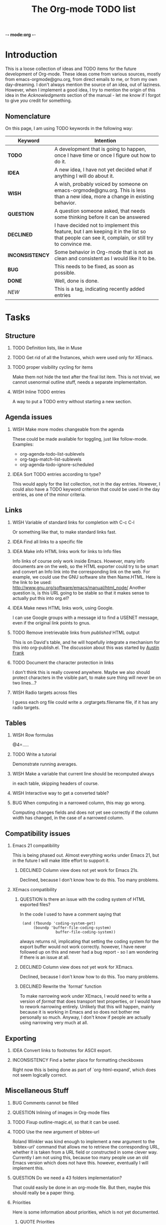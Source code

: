          -*- mode:org -*-

#+STARTUP:   align
#+TYP_TODO:  TODO IDEA WISH QUESTION DECLINED INCONSISTENCY BUG DONE
#+TAGS:      NEW(n)
#+OPTIONS:   H:2 num:t toc:t \n:nil @:t ::t |:t ^:t *:t TeX:t
#+ARCHIVE:   ::** Archived Tasks
#+EMAIL:     carsten.dominik@gmail.com
#+TITLE:     The Org-mode TODO list

* Introduction

This is a loose collection of ideas and TODO items for the future
development of Org-mode.  These ideas come from various sources,
mostly from emacs-orgmode@gnu.org, from direct emails to me, or from
my own day-dreaming.  I don't always mention the source of an idea,
out of laziness.  However, when I implement a good idea, I try to
mention the origin of this idea in the /Acknowledgments/ section of
the manual - let me know if I forgot to give /you/ credit for
something.

** Nomenclature
   On this page, I am using TODO keywords in the following way:
   |-----------------+----------------------------------------------------|
   | *Keyword*       | Intention                                          |
   |-----------------+----------------------------------------------------|
   | *TODO*          | A development  that is going to happen, once I have time or once I figure out how to do it. |
   | *IDEA*          | A new idea, I have not yet decided what if anything I will do about it. |
   | *WISH*          | A wish, probably voiced by someone on  emacs-orgmode@gnu.org.  This is less than a new idea, more a change in existing behavior. |
   | *QUESTION*      | A question someone asked, that needs some thinking before it can be answered |
   | *DECLINED*      | I have decided not to implement this feature, but I am keeping it in the list so that people can see it, complain, or still try to convince me. |
   | *INCONSISTENCY* | Some behavior in Org-mode that is not as clean and consistent as I would like it to be. |
   | *BUG*           | This needs to be fixed, as soon as possible.       |
   | *DONE*          | Well, done is done.                                |
   | /NEW/           | This is a tag, indicating recently added entries   |
   |                 | <50>                                               |
   |-----------------+----------------------------------------------------|

   
* Tasks

** Structure
*** TODO Definition lists, like in Muse
*** TODO Get rid of all the \r instances, which were used only for XEmacs.
*** TODO proper visibility cycling for items
    Make them not hide the text after the final list item.
    This is not trivial, we cannot usenormal outline stuff,
    needs a separate implementaiton.
*** WISH Inline TODO entries
    A way to put a TODO entry without starting a new section.

** Agenda issues
*** WISH Make more modes changeable from the agenda
    These could be made available for toggling, just like
    follow-mode. Examples:
    - org-agenda-todo-list-sublevels
    - org-tags-match-list-sublevels
    - org-agenda-todo-ignore-scheduled
*** IDEA Sort TODO entries according to type?
    This would apply for the list collection, not in the day entries.
    However, I could also have a TODO keyword criterion that could be
    used in the day entries, as one of the minor criteria.

** Links
*** WISH Variable of standard links for completion with C-c C-l
    Or something like that, to make standard links fast.
*** IDEA Find all links to a specific file
*** IDEA Make info HTML links work for links to Info files
    Info links of course only work inside Emacs.  However, many info
    documents are on the web, so the HTML exporter could try to be
    smart and convert an Info link into the corresponding link on the
    web.  For example, we could use the GNU software site then
    Name.HTML.  Here is the link to be used:
    http://www.gnu.org/software/emacs/manual/html_node/ Another
    question is, is this URL going to be stable so that it makes sense
    to actually put this into org.el?

*** IDEA Make news HTML links work, using Google.
    I can use Google groups with a message id to find a USENET message,
    even if the original link points to gnus.

*** TODO Remove irretrievable links from /published/ HTML output
    This is on David's table, and he will hopefully integrate a
    mechanism for this into org-publish.el.  The discussion about this
    was started by [[http://thread.gmane.org/gmane.emacs.orgmode/281][Austin Frank]]

*** TODO Document the character protection in links
    I don't think this is really covered anywhere.
    Maybe we also should protect characters in the visible part, to
    make sure thing will never be on two lines...?

*** WISH Radio targets across files
    I guess each org file could write a .orgtargets.filename file, if
    it has any radio targets.

** Tables

*** WISH Row formulas
    @4=.....

*** TODO Write a tutorial
    Demonstrate running averages.

*** WISH Make a variable that current line should be recomputed always
   in each table, skipping headers of course.

*** WISH Interactive way to get a converted table?

*** BUG When computing in a narrowed column, this may go wrong.
    Computing changes fields and does not yet see correctly if the column
    width has changed, in the case of a narrowed column.

** Compatibility issues
*** Emacs 21 compatibility
    This is being phased out.  Almost everything works under Emacs 21,
    but in the future I will make little effort to support it.
**** DECLINED Column view does not yet work for Emacs 21s.
     Declined, because I don't know how to do this.  Too many
     problems.
*** XEmacs compatibility
**** QUESTION Is there an issue with the coding system of HTML exported files?
     In the code I used to have a comment saying that
     :  (and (fboundp 'coding-system-get)
     :       (boundp 'buffer-file-coding-system)
     :                 buffer-file-coding-system))
     always returns nil, implicating that setting the coding system for
     the export buffer would not work correctly.  however, I have never
     followed up on this and never had a bug report - so I am wondering
     if there is an issue at all.
  
**** DECLINED Column view does not yet work for XEmacs.
     Declined, because I don't know how to do this.  Too many
     problems.
**** DECLINED Rewrite the `format' function
     To make narrowing work under XEmacs, I would need to write a
     version of /format/ that does transport text properties, or I
     would have to rework narrowing entirely.  Unlikely that this will
     happen, mainly because it is working in Emacs and so does not
     bother me personally so much.  Anyway, I don't know if people are
     actually using narrowing very much at all.


** Exporting
*** IDEA Convert links to footnotes for ASCII export.

*** INCONSISTENCY Find a better place for formatting checkboxes
    Right now this is being done as part of `org-html-expand', which
    does not seem logically correct.

** Miscellaneous Stuff
*** BUG Comments cannot be filled
*** QUESTION Inlining of images in Org-mode files
*** TODO Fixup outline-magic.el, so that it can be used.
*** TODO Use the new argument of bibtex-url
    Roland Winkler was kind enough to implement a new argument to the
    `bibtex-url' command that allows me to retrieve the corresponding
    URL, whether it is taken from a URL field or constructed in some
    clever way.  Currently I am not using this, because too many
    people use an old Emacs version which does not have this.
    however, eventually I will implement this.

*** QUESTION Do we need a 43 folders implementation?
    That could easily be done in an org-mode file.  But then, maybe
    this should really be a paper thing. 

*** Priorities
    Here is some information about priorities, which is not yet
    documented.
**** QUOTE Priorities
    TODO entries: 1 or 1,2,...
    DEADLINE is 10-ddays, i.e. it is 10 on the due day
                          i.e. it goes above top todo stuff 7 days
                               before due
    SCHEDULED is 5-ddays, i.e. it is 5 on the due date
                          i.e. it goes above top todo on the due day
    TIMESTAMP is 0        i.e. always at bottom
                          but as a deadline it is 100
                          but if scheduled it is 99
    TIMERANGE is 0        i.e. always at bottom
    DIARY is 0            i.e. always at bottom

    Priority * 1000

*** INCONSISTENCY: items don't grow/shrink due to promotion.
    In plain lists, multiple demote/promote commands executed directly
    after each other don't change the scope of the command - the
    initially selected text continues to be selected.  This is
    inconsistent with the behavior of outline sections, were the subtree
    for promotion/demotion is newly defined after each command.  Which
    convention is better?  Should this be consistent between trees and
    plain lists?

*** INCONSISTENCY: M-TAB does not work on plain lists.  Why???

*** QUESTION grep on directory does not yet work.
    I am actually not sure, I might have addressed this already, but
    my memory is failing me.  Needs some checking.

*** DECLINED Inlining of external files

* Archive
** Archived Tasks

* COMMENT HTML style specifications

# Local Variables: 
# org-export-html-style: "<link rel=stylesheet href=\"freeshell2.css\" type=\"text/css\"> <style type=\"text/css\"> .tag { color: red; font-weight:bold}</style>" 
# End:
